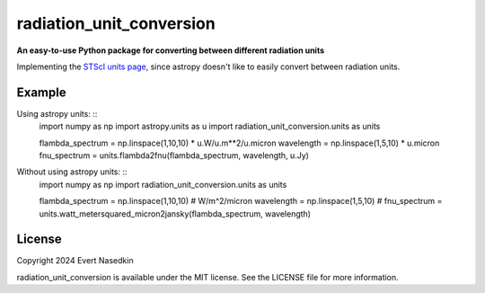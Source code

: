 =========================
radiation_unit_conversion
=========================

**An easy-to-use Python package for converting between different radiation units**

Implementing the `STScI units page <https://www.stsci.edu/~strolger/docs/UNITS.txt>`_, since astropy doesn't like to easily convert between radiation units.

Example
=======
Using astropy units: ::
  import numpy as np
  import astropy.units as u
  import radiation_unit_conversion.units as units

  flambda_spectrum = np.linspace(1,10,10) * u.W/u.m**2/u.micron
  wavelength = np.linspace(1,5,10) * u.micron
  fnu_spectrum = units.flambda2fnu(flambda_spectrum, wavelength, u.Jy)

Without using astropy units: ::
  import numpy as np
  import radiation_unit_conversion.units as units

  flambda_spectrum = np.linspace(1,10,10) # W/m^2/micron
  wavelength = np.linspace(1,5,10) # 
  fnu_spectrum = units.watt_metersquared_micron2jansky(flambda_spectrum, wavelength)

License
=======
Copyright 2024 Evert Nasedkin

radiation_unit_conversion is available under the MIT license.
See the LICENSE file for more information.
